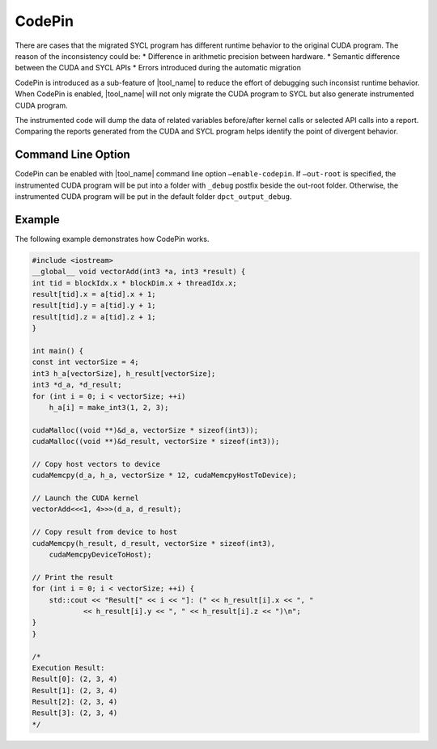 CodePin
===============

There are cases that the migrated SYCL program has different runtime behavior to
the original CUDA program. The reason of the inconsistency could be:
* Difference in arithmetic precision between hardware.
* Semantic difference between the CUDA and SYCL APIs
* Errors introduced during the automatic migration

CodePin is introduced as a sub-feature of |tool_name| to reduce the effort of
debugging such inconsist runtime behavior. When CodePin is enabled, |tool_name|
will not only migrate the CUDA program to SYCL but also generate instrumented
CUDA program.

The instrumented code will dump the data of related variables before/after
kernel calls or selected API calls into a report. Comparing the reports generated
from the CUDA and SYCL program helps identify the point of divergent behavior.

Command Line Option
----------------------------
CodePin can be enabled with |tool_name| command line option ``–enable-codepin``.
If ``–out-root`` is specified, the instrumented CUDA program will be put into a 
folder with ``_debug`` postfix beside the out-root folder. Otherwise, the 
instrumented CUDA program will be put in the default folder ``dpct_output_debug``.

Example
----------------------------
The following example demonstrates how CodePin works.

.. code-block:: c++

    #include <iostream>
    __global__ void vectorAdd(int3 *a, int3 *result) {
    int tid = blockIdx.x * blockDim.x + threadIdx.x;
    result[tid].x = a[tid].x + 1;
    result[tid].y = a[tid].y + 1;
    result[tid].z = a[tid].z + 1;
    }

    int main() {
    const int vectorSize = 4;
    int3 h_a[vectorSize], h_result[vectorSize];
    int3 *d_a, *d_result;
    for (int i = 0; i < vectorSize; ++i)
        h_a[i] = make_int3(1, 2, 3);

    cudaMalloc((void **)&d_a, vectorSize * sizeof(int3));
    cudaMalloc((void **)&d_result, vectorSize * sizeof(int3));

    // Copy host vectors to device
    cudaMemcpy(d_a, h_a, vectorSize * 12, cudaMemcpyHostToDevice);

    // Launch the CUDA kernel
    vectorAdd<<<1, 4>>>(d_a, d_result);

    // Copy result from device to host
    cudaMemcpy(h_result, d_result, vectorSize * sizeof(int3),
        cudaMemcpyDeviceToHost);

    // Print the result
    for (int i = 0; i < vectorSize; ++i) {
        std::cout << "Result[" << i << "]: (" << h_result[i].x << ", "
                << h_result[i].y << ", " << h_result[i].z << ")\n";
    }
    }

    /*
    Execution Result:
    Result[0]: (2, 3, 4)
    Result[1]: (2, 3, 4)
    Result[2]: (2, 3, 4)
    Result[3]: (2, 3, 4)
    */




